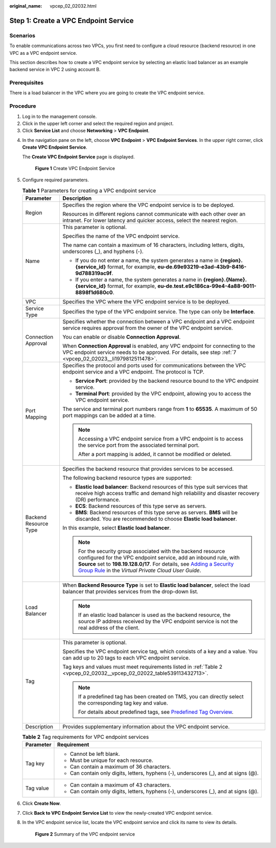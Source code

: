 :original_name: vpcep_02_02032.html

.. _vpcep_02_02032:

Step 1: Create a VPC Endpoint Service
=====================================

Scenarios
---------

To enable communications across two VPCs, you first need to configure a cloud resource (backend resource) in one VPC as a VPC endpoint service.

This section describes how to create a VPC endpoint service by selecting an elastic load balancer as an example backend service in VPC 2 using account B.

Prerequisites
-------------

There is a load balancer in the VPC where you are going to create the VPC endpoint service.

Procedure
---------

#. Log in to the management console.
#. Click |image1| in the upper left corner and select the required region and project.
#. Click **Service List** and choose **Networking** > **VPC Endpoint**.

4. In the navigation pane on the left, choose **VPC Endpoint** > **VPC Endpoint Services**. In the upper right corner, click **Create VPC Endpoint Service**.

   The **Create VPC Endpoint Service** page is displayed.


   .. figure:: /_static/images/en-us_image_0000002183621541.png
      :alt: **Figure 1** Create VPC Endpoint Service

      **Figure 1** Create VPC Endpoint Service

5. Configure required parameters.

   .. table:: **Table 1** Parameters for creating a VPC endpoint service

      +-----------------------------------+---------------------------------------------------------------------------------------------------------------------------------------------------------------------------------------------------------------------------------------------------------------------------------------------------------------------------------------------------------+
      | Parameter                         | Description                                                                                                                                                                                                                                                                                                                                             |
      +===================================+=========================================================================================================================================================================================================================================================================================================================================================+
      | Region                            | Specifies the region where the VPC endpoint service is to be deployed.                                                                                                                                                                                                                                                                                  |
      |                                   |                                                                                                                                                                                                                                                                                                                                                         |
      |                                   | Resources in different regions cannot communicate with each other over an intranet. For lower latency and quicker access, select the nearest region.                                                                                                                                                                                                    |
      +-----------------------------------+---------------------------------------------------------------------------------------------------------------------------------------------------------------------------------------------------------------------------------------------------------------------------------------------------------------------------------------------------------+
      | Name                              | This parameter is optional.                                                                                                                                                                                                                                                                                                                             |
      |                                   |                                                                                                                                                                                                                                                                                                                                                         |
      |                                   | Specifies the name of the VPC endpoint service.                                                                                                                                                                                                                                                                                                         |
      |                                   |                                                                                                                                                                                                                                                                                                                                                         |
      |                                   | The name can contain a maximum of 16 characters, including letters, digits, underscores (_), and hyphens (-).                                                                                                                                                                                                                                           |
      |                                   |                                                                                                                                                                                                                                                                                                                                                         |
      |                                   | -  If you do not enter a name, the system generates a name in **{region}.{service_id}** format, for example, **eu-de.69e93219-e3ad-43b9-8416-9d788319ac9f**.                                                                                                                                                                                            |
      |                                   | -  If you enter a name, the system generates a name in **{region}.{Name}.{service_id}** format, for example, **eu-de.test.e9c186ca-99e4-4a88-9011-8898f1d680c0**.                                                                                                                                                                                       |
      +-----------------------------------+---------------------------------------------------------------------------------------------------------------------------------------------------------------------------------------------------------------------------------------------------------------------------------------------------------------------------------------------------------+
      | VPC                               | Specifies the VPC where the VPC endpoint service is to be deployed.                                                                                                                                                                                                                                                                                     |
      +-----------------------------------+---------------------------------------------------------------------------------------------------------------------------------------------------------------------------------------------------------------------------------------------------------------------------------------------------------------------------------------------------------+
      | Service Type                      | Specifies the type of the VPC endpoint service. The type can only be **Interface**.                                                                                                                                                                                                                                                                     |
      +-----------------------------------+---------------------------------------------------------------------------------------------------------------------------------------------------------------------------------------------------------------------------------------------------------------------------------------------------------------------------------------------------------+
      | Connection Approval               | Specifies whether the connection between a VPC endpoint and a VPC endpoint service requires approval from the owner of the VPC endpoint service.                                                                                                                                                                                                        |
      |                                   |                                                                                                                                                                                                                                                                                                                                                         |
      |                                   | You can enable or disable **Connection Approval**.                                                                                                                                                                                                                                                                                                      |
      |                                   |                                                                                                                                                                                                                                                                                                                                                         |
      |                                   | When **Connection Approval** is enabled, any VPC endpoint for connecting to the VPC endpoint service needs to be approved. For details, see step :ref:`7 <vpcep_02_02023__li1979812511478>`.                                                                                                                                                            |
      +-----------------------------------+---------------------------------------------------------------------------------------------------------------------------------------------------------------------------------------------------------------------------------------------------------------------------------------------------------------------------------------------------------+
      | Port Mapping                      | Specifies the protocol and ports used for communications between the VPC endpoint service and a VPC endpoint. The protocol is TCP.                                                                                                                                                                                                                      |
      |                                   |                                                                                                                                                                                                                                                                                                                                                         |
      |                                   | -  **Service Port**: provided by the backend resource bound to the VPC endpoint service.                                                                                                                                                                                                                                                                |
      |                                   | -  **Terminal Port**: provided by the VPC endpoint, allowing you to access the VPC endpoint service.                                                                                                                                                                                                                                                    |
      |                                   |                                                                                                                                                                                                                                                                                                                                                         |
      |                                   | The service and terminal port numbers range from **1** to **65535**. A maximum of 50 port mappings can be added at a time.                                                                                                                                                                                                                              |
      |                                   |                                                                                                                                                                                                                                                                                                                                                         |
      |                                   | .. note::                                                                                                                                                                                                                                                                                                                                               |
      |                                   |                                                                                                                                                                                                                                                                                                                                                         |
      |                                   |    Accessing a VPC endpoint service from a VPC endpoint is to access the service port from the associated terminal port.                                                                                                                                                                                                                                |
      |                                   |                                                                                                                                                                                                                                                                                                                                                         |
      |                                   |    After a port mapping is added, it cannot be modified or deleted.                                                                                                                                                                                                                                                                                     |
      +-----------------------------------+---------------------------------------------------------------------------------------------------------------------------------------------------------------------------------------------------------------------------------------------------------------------------------------------------------------------------------------------------------+
      | Backend Resource Type             | Specifies the backend resource that provides services to be accessed.                                                                                                                                                                                                                                                                                   |
      |                                   |                                                                                                                                                                                                                                                                                                                                                         |
      |                                   | The following backend resource types are supported:                                                                                                                                                                                                                                                                                                     |
      |                                   |                                                                                                                                                                                                                                                                                                                                                         |
      |                                   | -  **Elastic load balancer**: Backend resources of this type suit services that receive high access traffic and demand high reliability and disaster recovery (DR) performance.                                                                                                                                                                         |
      |                                   | -  **ECS**: Backend resources of this type serve as servers.                                                                                                                                                                                                                                                                                            |
      |                                   | -  **BMS**: Backend resources of this type serve as servers. **BMS** will be discarded. You are recommended to choose **Elastic load balancer**.                                                                                                                                                                                                        |
      |                                   |                                                                                                                                                                                                                                                                                                                                                         |
      |                                   | In this example, select **Elastic load balancer**.                                                                                                                                                                                                                                                                                                      |
      |                                   |                                                                                                                                                                                                                                                                                                                                                         |
      |                                   | .. note::                                                                                                                                                                                                                                                                                                                                               |
      |                                   |                                                                                                                                                                                                                                                                                                                                                         |
      |                                   |    For the security group associated with the backend resource configured for the VPC endpoint service, add an inbound rule, with **Source** set to **198.19.128.0/17**. For details, see `Adding a Security Group Rule <https://docs.otc.t-systems.com/en-us/usermanual/vpc/en-us_topic_0030969470.html>`__ in the *Virtual Private Cloud User Guide*. |
      +-----------------------------------+---------------------------------------------------------------------------------------------------------------------------------------------------------------------------------------------------------------------------------------------------------------------------------------------------------------------------------------------------------+
      | Load Balancer                     | When **Backend Resource Type** is set to **Elastic load balancer**, select the load balancer that provides services from the drop-down list.                                                                                                                                                                                                            |
      |                                   |                                                                                                                                                                                                                                                                                                                                                         |
      |                                   | .. note::                                                                                                                                                                                                                                                                                                                                               |
      |                                   |                                                                                                                                                                                                                                                                                                                                                         |
      |                                   |    If an elastic load balancer is used as the backend resource, the source IP address received by the VPC endpoint service is not the real address of the client.                                                                                                                                                                                       |
      +-----------------------------------+---------------------------------------------------------------------------------------------------------------------------------------------------------------------------------------------------------------------------------------------------------------------------------------------------------------------------------------------------------+
      | Tag                               | This parameter is optional.                                                                                                                                                                                                                                                                                                                             |
      |                                   |                                                                                                                                                                                                                                                                                                                                                         |
      |                                   | Specifies the VPC endpoint service tag, which consists of a key and a value. You can add up to 20 tags to each VPC endpoint service.                                                                                                                                                                                                                    |
      |                                   |                                                                                                                                                                                                                                                                                                                                                         |
      |                                   | Tag keys and values must meet requirements listed in :ref:`Table 2 <vpcep_02_02032__vpcep_02_02022_table539113432713>`.                                                                                                                                                                                                                                 |
      |                                   |                                                                                                                                                                                                                                                                                                                                                         |
      |                                   | .. note::                                                                                                                                                                                                                                                                                                                                               |
      |                                   |                                                                                                                                                                                                                                                                                                                                                         |
      |                                   |    If a predefined tag has been created on TMS, you can directly select the corresponding tag key and value.                                                                                                                                                                                                                                            |
      |                                   |                                                                                                                                                                                                                                                                                                                                                         |
      |                                   |    For details about predefined tags, see `Predefined Tag Overview <https://docs.otc.t-systems.com/usermanual/tms/en-us_topic_0056266269.html>`__.                                                                                                                                                                                                      |
      +-----------------------------------+---------------------------------------------------------------------------------------------------------------------------------------------------------------------------------------------------------------------------------------------------------------------------------------------------------------------------------------------------------+
      | Description                       | Provides supplementary information about the VPC endpoint service.                                                                                                                                                                                                                                                                                      |
      +-----------------------------------+---------------------------------------------------------------------------------------------------------------------------------------------------------------------------------------------------------------------------------------------------------------------------------------------------------------------------------------------------------+

   .. _vpcep_02_02032__vpcep_02_02022_table539113432713:

   .. table:: **Table 2** Tag requirements for VPC endpoint services

      +-----------------------------------+--------------------------------------------------------------------------------------+
      | Parameter                         | Requirement                                                                          |
      +===================================+======================================================================================+
      | Tag key                           | -  Cannot be left blank.                                                             |
      |                                   | -  Must be unique for each resource.                                                 |
      |                                   | -  Can contain a maximum of 36 characters.                                           |
      |                                   | -  Can contain only digits, letters, hyphens (-), underscores (_), and at signs (@). |
      +-----------------------------------+--------------------------------------------------------------------------------------+
      | Tag value                         | -  Can contain a maximum of 43 characters.                                           |
      |                                   | -  Can contain only digits, letters, hyphens (-), underscores (_), and at signs (@). |
      +-----------------------------------+--------------------------------------------------------------------------------------+

6. Click **Create Now**.

7. Click **Back to VPC Endpoint Service List** to view the newly-created VPC endpoint service.

8. In the VPC endpoint service list, locate the VPC endpoint service and click its name to view its details.


   .. figure:: /_static/images/en-us_image_0000002148325420.png
      :alt: **Figure 2** Summary of the VPC endpoint service

      **Figure 2** Summary of the VPC endpoint service

.. |image1| image:: /_static/images/en-us_image_0000001979891813.png
